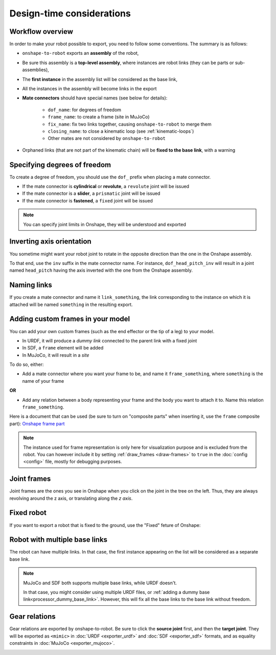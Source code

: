 Design-time considerations
==========================

Workflow overview
-----------------

In order to make your robot possible to export, you need to follow some conventions. The summary is as follows:

* ``onshape-to-robot`` exports an **assembly** of the robot,
* Be sure this assembly is a **top-level assembly**, where instances are robot links (they can be parts or sub-assemblies),
* The **first instance** in the assembly list will be considered as the base link,
* All the instances in the assembly will become links in the export
* **Mate connectors** should have special names (see below for details):

    * ``dof_name``: for degrees of freedom
    * ``frame_name``: to create a frame (site in MuJoCo)
    * ``fix_name``: fix two links together, causing ``onshape-to-robot`` to merge them
    * ``closing_name``: to close a kinematic loop (see :ref:`kinematic-loops`)
    * Other mates are not considered by ``onshape-to-robot``

* Orphaned links (that are not part of the kinematic chain) will be **fixed to the base link**, with a warning

.. image:: _static/img/design.png
    :align: center

Specifying degrees of freedom
-----------------------------

To create a degree of freedom, you should use the ``dof_`` prefix when placing a mate connector.

* If the mate connector is **cylindrical** or **revolute**, a ``revolute`` joint will be issued 
* If the mate connector is a **slider**, a ``prismatic`` joint will be issued
* If the mate connector is **fastened**, a ``fixed`` joint will be issued

.. note::

    You can specify joint limits in Onshape, they will be understood and exported

Inverting axis orientation
--------------------------

You sometime might want your robot joint to rotate in the opposite direction than the one in the Onshape assembly.

To that end, use the ``inv`` suffix in the mate connector name. For instance, ``dof_head_pitch_inv`` will result in a joint named ``head_pitch`` having the axis inverted with the one from the Onshape assembly.

Naming links
------------

If you create a mate connector and name it ``link_something``, the link corresponding to the instance
on which it is attached will be named ``something`` in the resulting export.

.. _custom-frames:

Adding custom frames in your model
----------------------------------

You can add your own custom frames (such as the end effector or the tip of a leg) to your model.

* In URDF, it will produce a *dummy link* connected to the parent link with a fixed joint
* In SDF, a ``frame`` element will be added
* In MuJoCo, it will result in a *site*

To do so, either:

* Add a mate connector where you want your frame to be, and name it ``frame_something``, where ``something`` is the name of your frame

**OR**

* Add any relation between a body representing your frame and the body you want to attach it to. Name this relation ``frame_something``.

.. image:: _static/img/frames.png
    :align: center
    :class: padding


Here is a document that can be used (be sure to turn on "composite parts" when inserting it, use the ``frame`` composite part): `Onshape frame part <https://cad.onshape.com/documents/7adc786257f47ce24706bb32/w/774dd3de6bd5bfd65fb4462b/e/c60f72b9088ac4e5058b8904?renderMode=0&uiState=67b64076077d3a02bf5e1c0f>`_

.. note::

    The instance used for frame representation is only here for visualization purpose and is excluded from the robot.
    You can however include it by setting :ref:`draw_frames <draw-frames>` to ``true`` in the :doc:`config <config>` file, mostly for debugging purposes.

Joint frames
------------

Joint frames are the ones you see in Onshape when you click on the joint in the tree on the left.
Thus, they are always revolving around the z axis, or translating along the *z axis*.

.. image:: _static/img/zaxis.png
    :align: center

.. _fixed-robot:

Fixed robot
-----------

If you want to export a robot that is fixed to the ground, use the "Fixed" feture of Onshape:

.. image:: _static/img/fixed.png
    :align: center 
    :class: padding

Robot with multiple base links
------------------------------

The robot can have multiple links. In that case, the first instance appearing on the list will be considered as a separate base link.

.. note::

    MuJoCo and SDF both supports multiple base links, while URDF doesn't.

    In that case, you might consider using multiple URDF files, or :ref:`adding a dummy base link<processor_dummy_base_link>`. However, this will fix all the base links to the base link without freedom.

Gear relations
--------------

Gear relations are exported by onshape-to-robot. Be sure to click the **source joint** first, and then the **target joint**. They will be exported as ``<mimic>`` in :doc:`URDF <exporter_urdf>` and :doc:`SDF <exporter_sdf>` formats, and as equality constraints in :doc:`MuJoCo <exporter_mujoco>`.

.. image:: _static/img/gear.png
    :align: center
